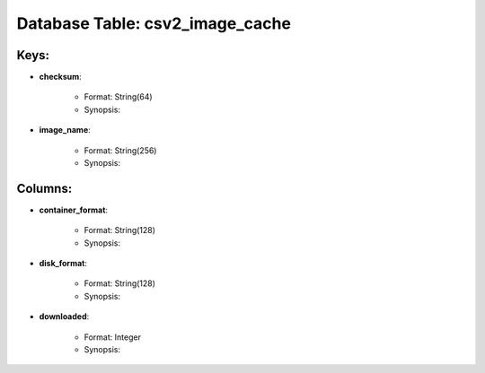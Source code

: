 .. File generated by /opt/cloudscheduler/utilities/schema_doc - DO NOT EDIT
..
.. To modify the contents of this file:
..   1. edit the template file ".../cloudscheduler/docs/schema_doc/tables/csv2_image_cache.yaml"
..   2. run the utility ".../cloudscheduler/utilities/schema_doc"
..

Database Table: csv2_image_cache
================================



Keys:
^^^^^^^^

* **checksum**:

   * Format: String(64)
   * Synopsis:

* **image_name**:

   * Format: String(256)
   * Synopsis:


Columns:
^^^^^^^^

* **container_format**:

   * Format: String(128)
   * Synopsis:

* **disk_format**:

   * Format: String(128)
   * Synopsis:

* **downloaded**:

   * Format: Integer
   * Synopsis:

